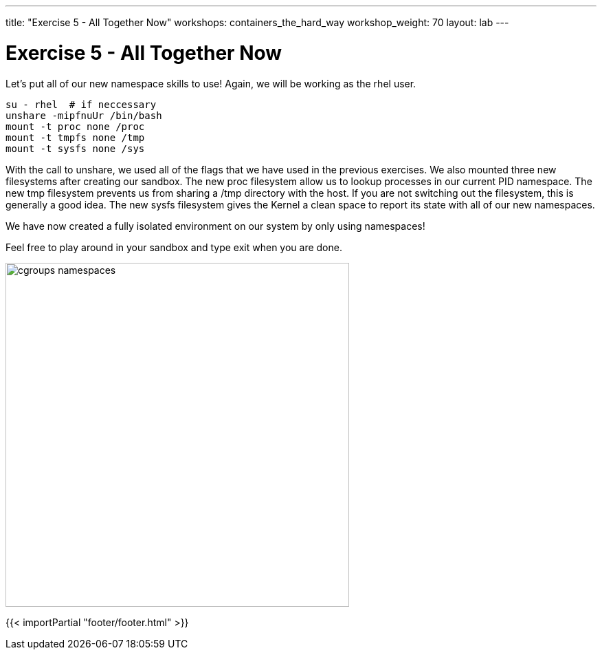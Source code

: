 ---
title: "Exercise 5 - All Together Now"
workshops: containers_the_hard_way
workshop_weight: 70
layout: lab
---

:badges:
:icons: font
:imagesdir: /workshops/containers_the_hard_way/images
:source-highlighter: highlight.js
:source-language: yaml

= Exercise 5 - All Together Now

Let's put all of our new namespace skills to use! Again, we will be working as the rhel user.

[source, bash]
----
su - rhel  # if neccessary
unshare -mipfnuUr /bin/bash
mount -t proc none /proc
mount -t tmpfs none /tmp
mount -t sysfs none /sys
----

With the call to unshare, we used all of the flags that we have used in the previous exercises. We also mounted three new filesystems after creating our sandbox.
The new proc filesystem allow us to lookup processes in our current PID namespace.
The new tmp filesystem prevents us from sharing a /tmp directory with the host. If you are not switching out the filesystem, this is generally a good idea.
The new sysfs filesystem gives the Kernel a clean space to report its state with all of our new namespaces.

We have now created a fully isolated environment on our system by only using namespaces!

Feel free to play around in your sandbox and type exit when you are done.

image::cgroups_namespaces.jpeg[caption="Figure 1: Today's Sponsors" 500]

{{< importPartial "footer/footer.html" >}}
